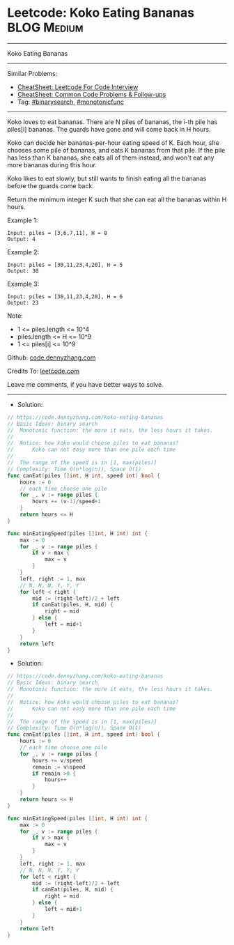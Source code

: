 * Leetcode: Koko Eating Bananas                                 :BLOG:Medium:
#+STARTUP: showeverything
#+OPTIONS: toc:nil \n:t ^:nil creator:nil d:nil
:PROPERTIES:
:type:     binarysearch, monotonicfunc
:END:
---------------------------------------------------------------------
Koko Eating Bananas
---------------------------------------------------------------------
#+BEGIN_HTML
<a href="https://github.com/dennyzhang/code.dennyzhang.com/tree/master/problems/koko-eating-bananas"><img align="right" width="200" height="183" src="https://www.dennyzhang.com/wp-content/uploads/denny/watermark/github.png" /></a>
#+END_HTML
Similar Problems:
- [[https://cheatsheet.dennyzhang.com/cheatsheet-leetcode-A4][CheatSheet: Leetcode For Code Interview]]
- [[https://cheatsheet.dennyzhang.com/cheatsheet-followup-A4][CheatSheet: Common Code Problems & Follow-ups]]
- Tag: [[https://code.dennyzhang.com/review-binarysearch][#binarysearch]], [[https://code.dennyzhang.com/tag/monotonicfunc][#monotonicfunc]]
---------------------------------------------------------------------
Koko loves to eat bananas.  There are N piles of bananas, the i-th pile has piles[i] bananas.  The guards have gone and will come back in H hours.

Koko can decide her bananas-per-hour eating speed of K.  Each hour, she chooses some pile of bananas, and eats K bananas from that pile.  If the pile has less than K bananas, she eats all of them instead, and won't eat any more bananas during this hour.

Koko likes to eat slowly, but still wants to finish eating all the bananas before the guards come back.

Return the minimum integer K such that she can eat all the bananas within H hours.

Example 1:
#+BEGIN_EXAMPLE
Input: piles = [3,6,7,11], H = 8
Output: 4
#+END_EXAMPLE

Example 2:
#+BEGIN_EXAMPLE
Input: piles = [30,11,23,4,20], H = 5
Output: 30
#+END_EXAMPLE

Example 3:
#+BEGIN_EXAMPLE
Input: piles = [30,11,23,4,20], H = 6
Output: 23
#+END_EXAMPLE
 
Note:

- 1 <= piles.length <= 10^4
- piles.length <= H <= 10^9
- 1 <= piles[i] <= 10^9

Github: [[https://github.com/dennyzhang/code.dennyzhang.com/tree/master/problems/koko-eating-bananas][code.dennyzhang.com]]

Credits To: [[https://leetcode.com/problems/koko-eating-bananas/description/][leetcode.com]]

Leave me comments, if you have better ways to solve.
---------------------------------------------------------------------
- Solution:

#+BEGIN_SRC go
// https://code.dennyzhang.com/koko-eating-bananas
// Basic Ideas: binary search
//  Monotonic function: the more it eats, the less hours it takes.
//
//  Notice: how koko would choose piles to eat bananas?
//      Koko can not easy more than one pile each time
//
//  The range of the speed is in [1, max(piles)]
// Complexity: Time O(n*log(n)), Space O(1)
func canEat(piles []int, H int, speed int) bool {
    hours := 0
    // each time choose one pile
    for _, v := range piles {
        hours += (v-1)/speed+1
    }
    return hours <= H
}

func minEatingSpeed(piles []int, H int) int {
    max := 0
    for _, v := range piles {
        if v > max {
            max = v
        }
    }
    left, right := 1, max
    // N, N, N, Y, Y, Y
    for left < right {
        mid := (right-left)/2 + left
        if canEat(piles, H, mid) {
            right = mid
        } else {
            left = mid+1
        }
    }
    return left
}
#+END_SRC

- Solution:

#+BEGIN_SRC go
// https://code.dennyzhang.com/koko-eating-bananas
// Basic Ideas: binary search
//  Monotonic function: the more it eats, the less hours it takes.
//
//  Notice: how koko would choose piles to eat bananas?
//      Koko can not easy more than one pile each time
//
//  The range of the speed is in [1, max(piles)]
// Complexity: Time O(n*log(n)), Space O(1)
func canEat(piles []int, H int, speed int) bool {
    hours := 0
    // each time choose one pile
    for _, v := range piles {
        hours += v/speed
        remain := v%speed
        if remain >0 {
            hours++
        }
    }
    return hours <= H
}

func minEatingSpeed(piles []int, H int) int {
    max := 0
    for _, v := range piles {
        if v > max {
            max = v
        }
    }
    left, right := 1, max
    // N, N, N, Y, Y, Y
    for left < right {
        mid := (right-left)/2 + left
        if canEat(piles, H, mid) {
            right = mid
        } else {
            left = mid+1
        }
    }
    return left
}
#+END_SRC

#+BEGIN_HTML
<div style="overflow: hidden;">
<div style="float: left; padding: 5px"> <a href="https://www.linkedin.com/in/dennyzhang001"><img src="https://www.dennyzhang.com/wp-content/uploads/sns/linkedin.png" alt="linkedin" /></a></div>
<div style="float: left; padding: 5px"><a href="https://github.com/dennyzhang"><img src="https://www.dennyzhang.com/wp-content/uploads/sns/github.png" alt="github" /></a></div>
<div style="float: left; padding: 5px"><a href="https://www.dennyzhang.com/slack" target="_blank" rel="nofollow"><img src="https://www.dennyzhang.com/wp-content/uploads/sns/slack.png" alt="slack"/></a></div>
</div>
#+END_HTML
